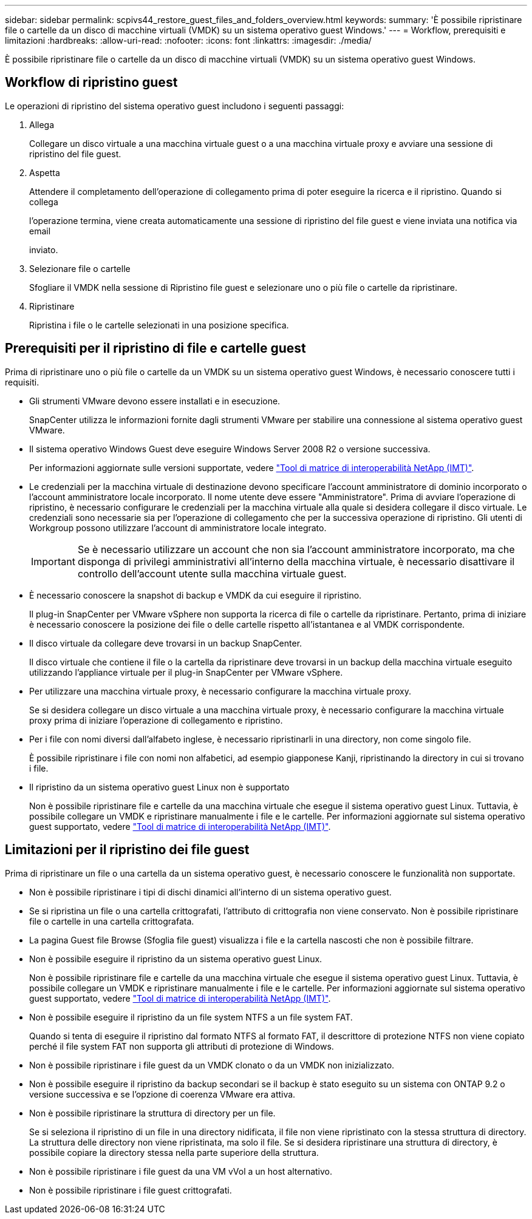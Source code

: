 ---
sidebar: sidebar 
permalink: scpivs44_restore_guest_files_and_folders_overview.html 
keywords:  
summary: 'È possibile ripristinare file o cartelle da un disco di macchine virtuali (VMDK) su un sistema operativo guest Windows.' 
---
= Workflow, prerequisiti e limitazioni
:hardbreaks:
:allow-uri-read: 
:nofooter: 
:icons: font
:linkattrs: 
:imagesdir: ./media/


[role="lead"]
È possibile ripristinare file o cartelle da un disco di macchine virtuali (VMDK) su un sistema operativo guest Windows.



== Workflow di ripristino guest

Le operazioni di ripristino del sistema operativo guest includono i seguenti passaggi:

. Allega
+
Collegare un disco virtuale a una macchina virtuale guest o a una macchina virtuale proxy e avviare una sessione di ripristino del file guest.

. Aspetta
+
Attendere il completamento dell'operazione di collegamento prima di poter eseguire la ricerca e il ripristino. Quando si collega

+
l'operazione termina, viene creata automaticamente una sessione di ripristino del file guest e viene inviata una notifica via email

+
inviato.

. Selezionare file o cartelle
+
Sfogliare il VMDK nella sessione di Ripristino file guest e selezionare uno o più file o cartelle da ripristinare.

. Ripristinare
+
Ripristina i file o le cartelle selezionati in una posizione specifica.





== Prerequisiti per il ripristino di file e cartelle guest

Prima di ripristinare uno o più file o cartelle da un VMDK su un sistema operativo guest Windows, è necessario conoscere tutti i requisiti.

* Gli strumenti VMware devono essere installati e in esecuzione.
+
SnapCenter utilizza le informazioni fornite dagli strumenti VMware per stabilire una connessione al sistema operativo guest VMware.

* Il sistema operativo Windows Guest deve eseguire Windows Server 2008 R2 o versione successiva.
+
Per informazioni aggiornate sulle versioni supportate, vedere https://imt.netapp.com/matrix/imt.jsp?components=117018;&solution=1259&isHWU&src=IMT["Tool di matrice di interoperabilità NetApp (IMT)"^].

* Le credenziali per la macchina virtuale di destinazione devono specificare l'account amministratore di dominio incorporato o l'account amministratore locale incorporato. Il nome utente deve essere "Amministratore". Prima di avviare l'operazione di ripristino, è necessario configurare le credenziali per la macchina virtuale alla quale si desidera collegare il disco virtuale. Le credenziali sono necessarie sia per l'operazione di collegamento che per la successiva operazione di ripristino. Gli utenti di Workgroup possono utilizzare l'account di amministratore locale integrato.
+

IMPORTANT: Se è necessario utilizzare un account che non sia l'account amministratore incorporato, ma che disponga di privilegi amministrativi all'interno della macchina virtuale, è necessario disattivare il controllo dell'account utente sulla macchina virtuale guest.

* È necessario conoscere la snapshot di backup e VMDK da cui eseguire il ripristino.
+
Il plug-in SnapCenter per VMware vSphere non supporta la ricerca di file o cartelle da ripristinare. Pertanto, prima di iniziare è necessario conoscere la posizione dei file o delle cartelle rispetto all'istantanea e al VMDK corrispondente.

* Il disco virtuale da collegare deve trovarsi in un backup SnapCenter.
+
Il disco virtuale che contiene il file o la cartella da ripristinare deve trovarsi in un backup della macchina virtuale eseguito utilizzando l'appliance virtuale per il plug-in SnapCenter per VMware vSphere.

* Per utilizzare una macchina virtuale proxy, è necessario configurare la macchina virtuale proxy.
+
Se si desidera collegare un disco virtuale a una macchina virtuale proxy, è necessario configurare la macchina virtuale proxy prima di iniziare l'operazione di collegamento e ripristino.

* Per i file con nomi diversi dall'alfabeto inglese, è necessario ripristinarli in una directory, non come singolo file.
+
È possibile ripristinare i file con nomi non alfabetici, ad esempio giapponese Kanji, ripristinando la directory in cui si trovano i file.

* Il ripristino da un sistema operativo guest Linux non è supportato
+
Non è possibile ripristinare file e cartelle da una macchina virtuale che esegue il sistema operativo guest Linux. Tuttavia, è possibile collegare un VMDK e ripristinare manualmente i file e le cartelle. Per informazioni aggiornate sul sistema operativo guest supportato, vedere https://imt.netapp.com/matrix/imt.jsp?components=117018;&solution=1259&isHWU&src=IMT["Tool di matrice di interoperabilità NetApp (IMT)"^].





== Limitazioni per il ripristino dei file guest

Prima di ripristinare un file o una cartella da un sistema operativo guest, è necessario conoscere le funzionalità non supportate.

* Non è possibile ripristinare i tipi di dischi dinamici all'interno di un sistema operativo guest.
* Se si ripristina un file o una cartella crittografati, l'attributo di crittografia non viene conservato. Non è possibile ripristinare file o cartelle in una cartella crittografata.
* La pagina Guest file Browse (Sfoglia file guest) visualizza i file e la cartella nascosti che non è possibile filtrare.
* Non è possibile eseguire il ripristino da un sistema operativo guest Linux.
+
Non è possibile ripristinare file e cartelle da una macchina virtuale che esegue il sistema operativo guest Linux. Tuttavia, è possibile collegare un VMDK e ripristinare manualmente i file e le cartelle. Per informazioni aggiornate sul sistema operativo guest supportato, vedere https://imt.netapp.com/matrix/imt.jsp?components=117018;&solution=1259&isHWU&src=IMT["Tool di matrice di interoperabilità NetApp (IMT)"^].

* Non è possibile eseguire il ripristino da un file system NTFS a un file system FAT.
+
Quando si tenta di eseguire il ripristino dal formato NTFS al formato FAT, il descrittore di protezione NTFS non viene copiato perché il file system FAT non supporta gli attributi di protezione di Windows.

* Non è possibile ripristinare i file guest da un VMDK clonato o da un VMDK non inizializzato.
* Non è possibile eseguire il ripristino da backup secondari se il backup è stato eseguito su un sistema con ONTAP 9.2 o versione successiva e se l'opzione di coerenza VMware era attiva.
* Non è possibile ripristinare la struttura di directory per un file.
+
Se si seleziona il ripristino di un file in una directory nidificata, il file non viene ripristinato con la stessa struttura di directory. La struttura delle directory non viene ripristinata, ma solo il file. Se si desidera ripristinare una struttura di directory, è possibile copiare la directory stessa nella parte superiore della struttura.

* Non è possibile ripristinare i file guest da una VM vVol a un host alternativo.
* Non è possibile ripristinare i file guest crittografati.

